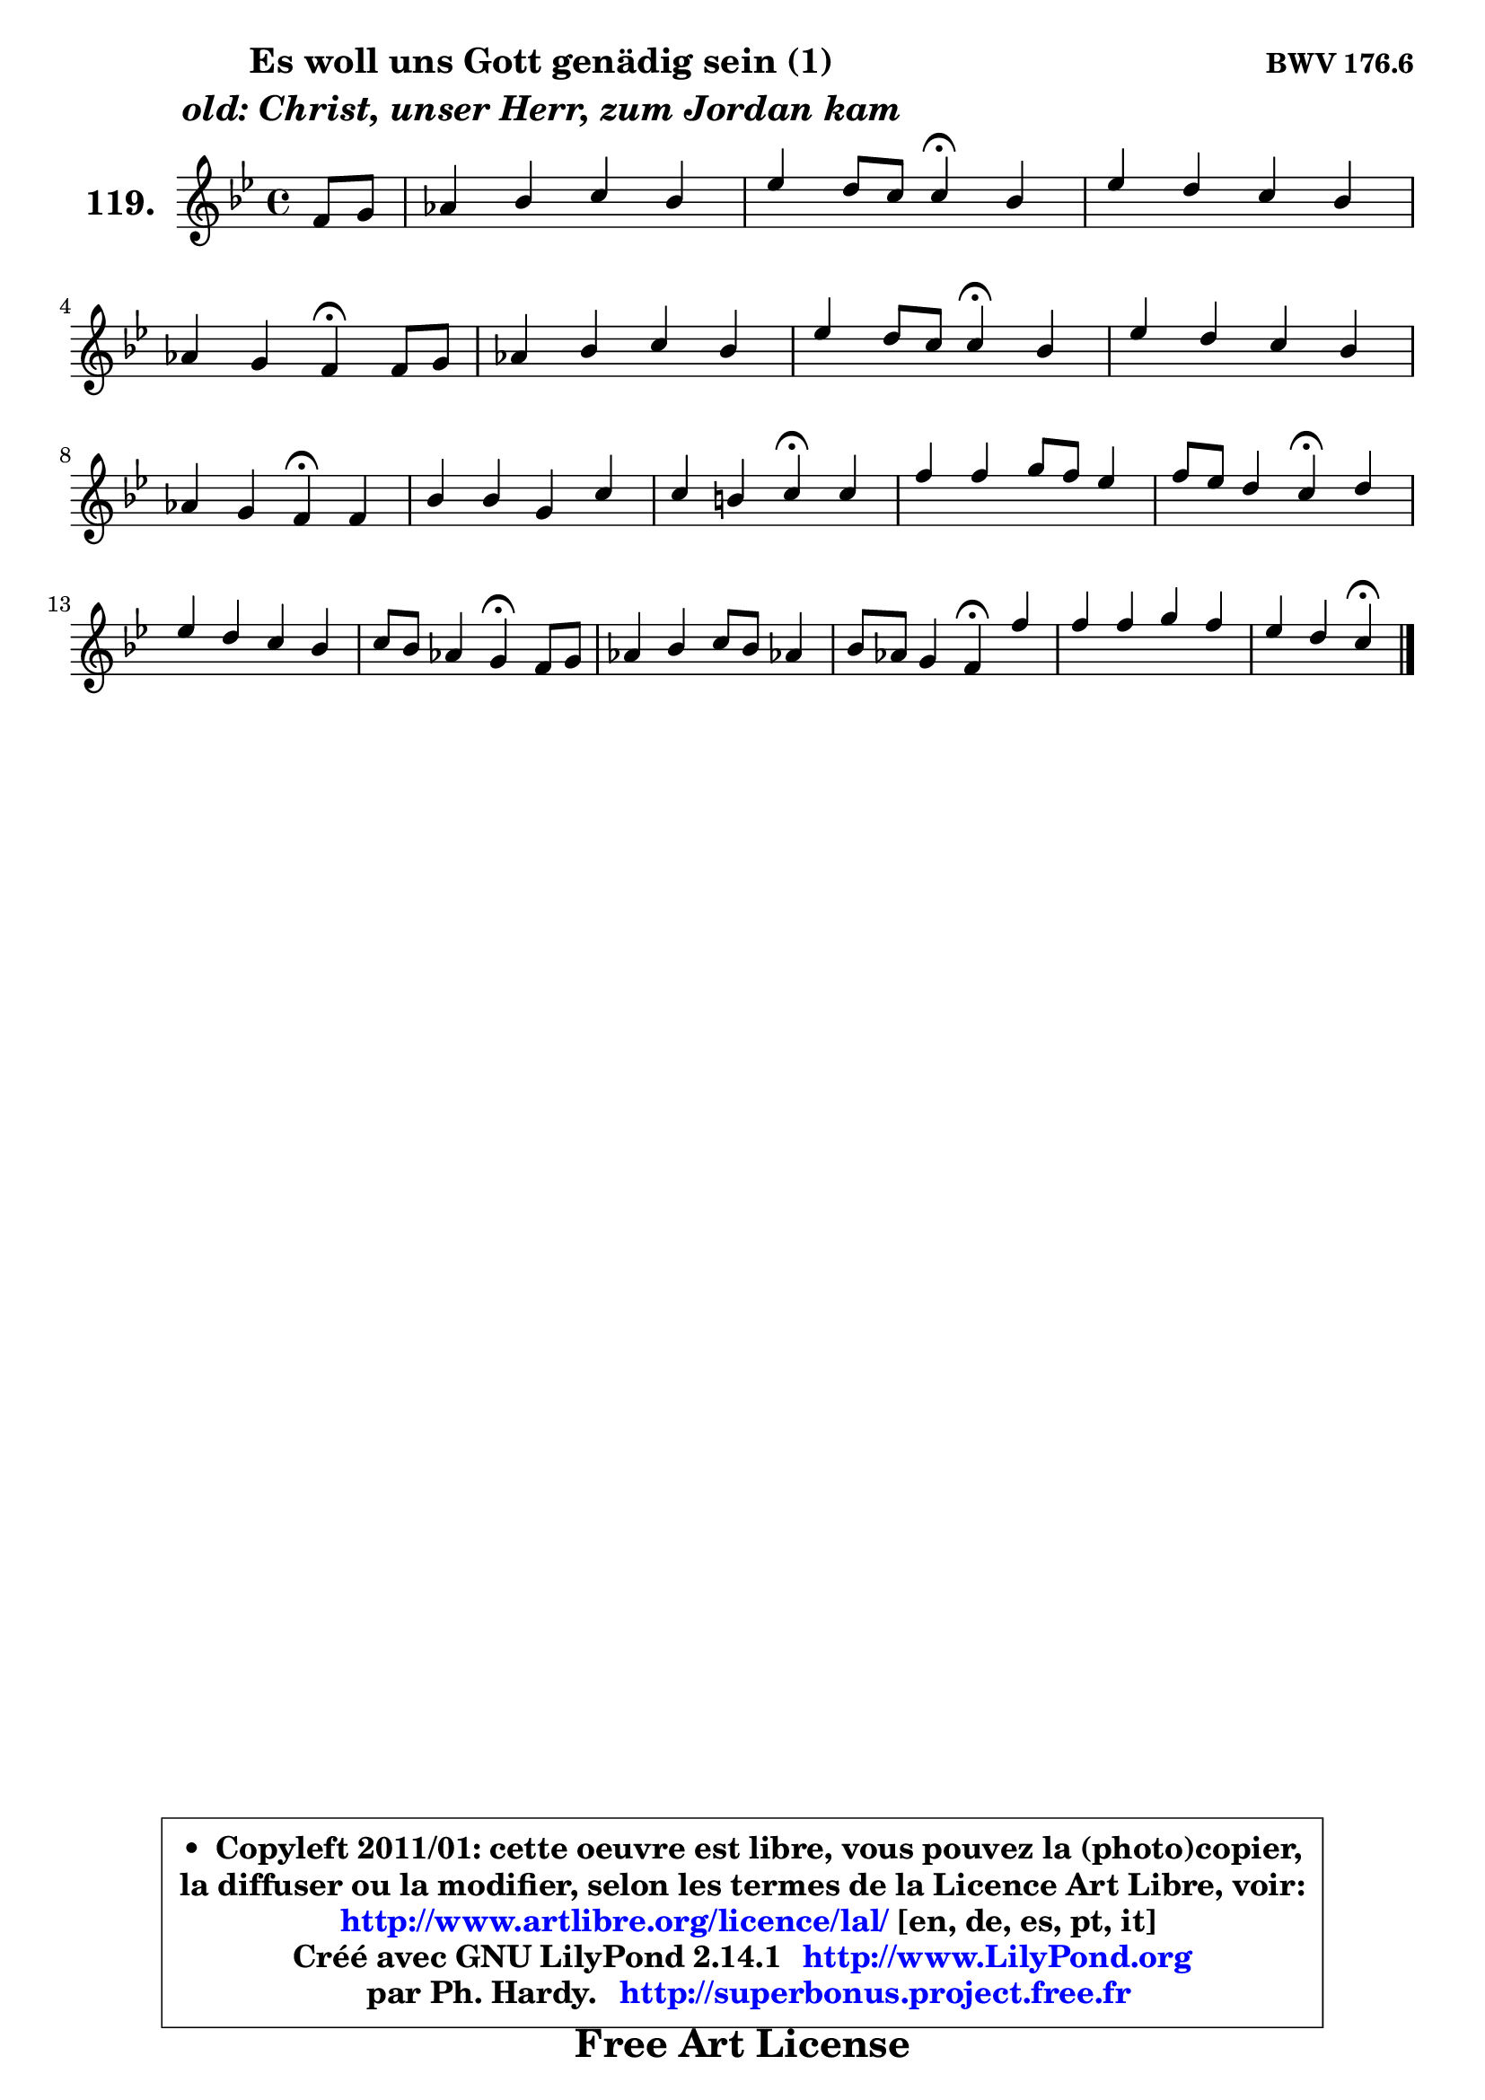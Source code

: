 
\version "2.14.1"

    \paper {
%	system-system-spacing #'padding = #0.1
%	score-system-spacing #'padding = #0.1
%	ragged-bottom = ##f
%	ragged-last-bottom = ##f
	}

    \header {
      opus = \markup { \bold "BWV 176.6" }
      piece = \markup { \hspace #9 \fontsize #2 \bold \column \center-align { \line {"Es woll uns Gott genädig sein (1)"}
                     \line { \italic "old: Christ, unser Herr, zum Jordan kam"}
                 } }
      maintainer = "Ph. Hardy"
      maintainerEmail = "superbonus.project@free.fr"
      lastupdated = "2011/Jul/20"
      tagline = \markup { \fontsize #3 \bold "Free Art License" }
      copyright = \markup { \fontsize #3  \bold   \override #'(box-padding .  1.0) \override #'(baseline-skip . 2.9) \box \column { \center-align { \fontsize #-2 \line { • \hspace #0.5 Copyleft 2011/01: cette oeuvre est libre, vous pouvez la (photo)copier, } \line { \fontsize #-2 \line {la diffuser ou la modifier, selon les termes de la Licence Art Libre, voir: } } \line { \fontsize #-2 \with-url #"http://www.artlibre.org/licence/lal/" \line { \fontsize #1 \hspace #1.0 \with-color #blue http://www.artlibre.org/licence/lal/ [en, de, es, pt, it] } } \line { \fontsize #-2 \line { Créé avec GNU LilyPond 2.14.1 \with-url #"http://www.LilyPond.org" \line { \with-color #blue \fontsize #1 \hspace #1.0 \with-color #blue http://www.LilyPond.org } } } \line { \hspace #1.0 \fontsize #-2 \line {par Ph. Hardy. } \line { \fontsize #-2 \with-url #"http://superbonus.project.free.fr" \line { \fontsize #1 \hspace #1.0 \with-color #blue http://superbonus.project.free.fr } } } } } }

	  }

  guidemidi = {
        r4 |
        R1 |
        r2 \tempo 4 = 30 r4 \tempo 4 = 78 r4 |
        R1 |
        r2 \tempo 4 = 30 r4 \tempo 4 = 78 r4 |
        R1 |
        r2 \tempo 4 = 30 r4 \tempo 4 = 78 r4 |
        R1 |
        r2 \tempo 4 = 30 r4 \tempo 4 = 78 r4 |
        R1 |
        r2 \tempo 4 = 30 r4 \tempo 4 = 78 r4 |
        R1 |
        r2 \tempo 4 = 30 r4 \tempo 4 = 78 r4 |
        R1 |
        r2 \tempo 4 = 30 r4 \tempo 4 = 78 r4 |
        R1 |
        r2 \tempo 4 = 30 r4 \tempo 4 = 78 r4 |
        R1 |
        r2 \tempo 4 = 30 r4 
	}

  upper = {
	\time 4/4
	\key c \dorian % bes \major
	\clef treble
	\partial 4
	\voiceOne
	<< { 
	% SOPRANO
	\set Voice.midiInstrument = "acoustic grand"
	\relative c' {
        f8 g |
        aes4 bes c bes |
        es4 d8 c c4\fermata bes |
        es4 d c bes |
\break
        aes4 g f\fermata f8 g |
        aes4 bes c bes |
        es4 d8 c c4\fermata bes |
        es4 d c bes |
\break
        aes4 g f\fermata f |
        bes4 bes g c |
        c4 b c\fermata c |
        f4 f g8 f es4 |
        f8 es d4 c\fermata d |
        es4 d c bes |
        c8 bes aes4 g\fermata f8 g |
        aes4 bes c8 bes aes!4 |
        bes8 aes g4 f\fermata f' |
        f4 f g f |
        es4 d c\fermata
        \bar "|."
	} % fin de relative
	}

%	\context Voice="1" { \voiceTwo 
%	% ALTO
%	\set Voice.midiInstrument = "acoustic grand"
%	\relative c' {
%        d4 |
%        c8 d es4 es8 f g4 |
%        g4 g g g |
%        g4 g aes8 g f4 |
%        c8 f4 e8 c4 c |
%        f4 g aes! g |
%        c4 b g g |
%        g8 c c bes bes aes g e |
%        f4 e c c |
%        f4 es8 d es f g4 |
%        g4 g g g |
%        c4 bes bes c8 bes |
%        aes4 d,8 es16 f es4 g |
%        g4 f es8 f g4 |
%        c,4 f e c |
%        f4 g g8 e f4 |
%        g8 f e4 c c' |
%        bes4 bes bes c8 f, |
%        g4. f8 e4
%        \bar "|."
%	} % fin de relative
%	\oneVoice
%	} >>
 >>
	}

    lower = {
	\time 4/4
	\key c \dorian % bes \major
	\clef bass
	\partial 4
	\voiceOne
	<< { 
	% TENOR
	\set Voice.midiInstrument = "acoustic grand"
	\relative c' {
        bes4 |
        aes4 g aes es'8 d |
        c4 b es d |
        c4 d8 e f4 f,8 g |
        aes8 bes c4 aes aes8 g |
        f8 aes des4 es es8 f |
        g4 g es d |
        c4 f,8 g aes4 bes |
        c4 bes8 aes aes4 aes8 g |
        f4 bes bes es |
        d8 c d4 es es |
        es4 d es8 d c4 |
        d8 c b4 g b! |
        c8 bes! aes bes c d e f |
        g4 c, c aes8 g |
        f8 aes des4 c des |
        des4 g,8 aes16 bes aes4 f |
        d'!8 es f d es d c4 |
        c4 b g
        \bar "|."
	} % fin de relative
	}
	\context Voice="1" { \voiceTwo 
	% BASS
	\set Voice.midiInstrument = "acoustic grand"
	\relative c {
        bes4 |
        f'4 es aes! g8 f |
        es8 f g4 c,\fermata g' |
        c4 bes! aes d,8 e |
        f4 c f,\fermata f'8 es! |
        des8 c bes4 aes es'8 d |
        c4 g' c\fermata g |
        c,4 d8 e f4 des |
        c8 bes c4 f,\fermata f'8 es! |
        d!8 c bes4 es d8 c |
        g'4 g, c\fermata c'8 bes |
        a!4 bes es, aes8 g |
        f4 g c,\fermata g' |
        c,4 f8 g aes!4 g8 f |
        e4 f c\fermata f8 es |
        des8 c bes4 aes des8 c |
        bes4 c f,\fermata a' |
        bes8 c d bes es,4 aes |
        g8 f g4 c,\fermata
        \bar "|."
	} % fin de relative
	\oneVoice
	} >>
	}


    \score { 

	\new PianoStaff <<
	\set PianoStaff.instrumentName = \markup { \bold \huge "119." }
	\new Staff = "upper" \upper
%	\new Staff = "lower" \lower
	>>

    \layout {
%	ragged-last = ##f
	   }

         } % fin de score

  \score {
\unfoldRepeats { << \guidemidi \upper >> }
    \midi {
    \context {
     \Staff
      \remove "Staff_performer"
               }

     \context {
      \Voice
       \consists "Staff_performer"
                }

     \context { 
      \Score
      tempoWholesPerMinute = #(ly:make-moment 78 4)
		}
	    }
	}


